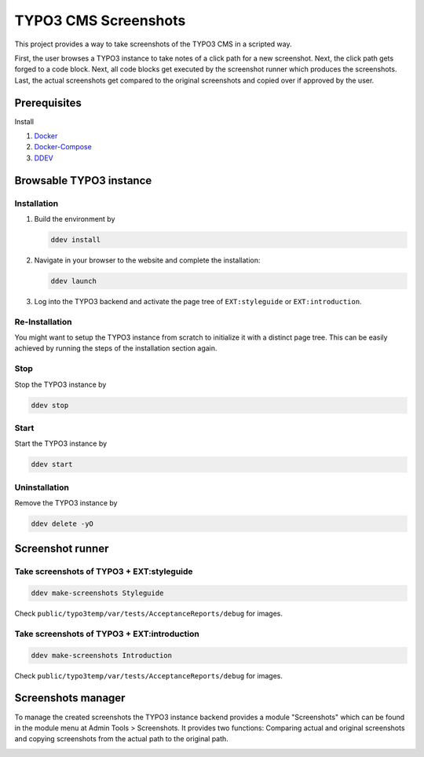 =====================
TYPO3 CMS Screenshots
=====================

This project provides a way to take screenshots of the TYPO3 CMS in a scripted way.

First, the user browses a TYPO3 instance to take notes of a click path for a new screenshot.
Next, the click path gets forged to a code block.
Next, all code blocks get executed by the screenshot runner which produces the screenshots.
Last, the actual screenshots get compared to the original screenshots and copied over if approved by the user.


Prerequisites
=============

Install

1.  `Docker <https://docs.docker.com/get-docker/>`_
2.  `Docker-Compose <https://docs.docker.com/compose/install/>`_
3.  `DDEV <https://ddev.readthedocs.io/en/stable/>`_


Browsable TYPO3 instance
========================

Installation
------------

1. Build the environment by

   .. code-block:: bash

      ddev install

2. Navigate in your browser to the website and complete the installation:

   .. code-block:: bash

      ddev launch

3. Log into the TYPO3 backend and activate the page tree of ``EXT:styleguide`` or ``EXT:introduction``.

Re-Installation
---------------

You might want to setup the TYPO3 instance from scratch to initialize it with a distinct page tree. This can be easily
achieved by running the steps of the installation section again.

Stop
----

Stop the TYPO3 instance by

.. code-block:: bash

   ddev stop

Start
-----

Start the TYPO3 instance by

.. code-block:: bash

   ddev start

Uninstallation
--------------

Remove the TYPO3 instance by

.. code-block:: bash

   ddev delete -yO


Screenshot runner
=================

Take screenshots of TYPO3 + EXT:styleguide
------------------------------------------

.. code-block:: bash

   ddev make-screenshots Styleguide

Check ``public/typo3temp/var/tests/AcceptanceReports/debug`` for images.

Take screenshots of TYPO3 + EXT:introduction
--------------------------------------------

.. code-block:: bash

   ddev make-screenshots Introduction

Check ``public/typo3temp/var/tests/AcceptanceReports/debug`` for images.


Screenshots manager
===================

To manage the created screenshots the TYPO3 instance backend provides a module "Screenshots" which can be found in the
module menu at Admin Tools > Screenshots. It provides two functions: Comparing actual and original screenshots and
copying screenshots from the actual path to the original path.

.. image:: docs/typo3_screenshots_module.png
